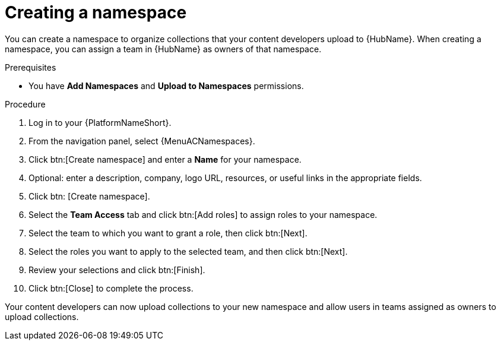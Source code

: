 [id="proc-create-namespace"]

= Creating a namespace

You can create a namespace to organize collections that your content developers upload to {HubName}.
When creating a namespace, you can assign a team in {HubName} as owners of that namespace.

.Prerequisites

* You have *Add Namespaces* and *Upload to Namespaces* permissions.

.Procedure

. Log in to your {PlatformNameShort}.
. From the navigation panel, select {MenuACNamespaces}.
. Click btn:[Create namespace] and enter a *Name* for your namespace.
. Optional: enter a description, company, logo URL, resources, or useful links in the appropriate fields.
. Click btn: [Create namespace].
. Select the *Team Access* tab and click btn:[Add roles] to assign roles to your namespace.
. Select the team to which you want to grant a role, then click btn:[Next].
. Select the roles you want to apply to the selected team, and then click btn:[Next].
. Review your selections and click btn:[Finish].
. Click btn:[Close] to complete the process.

Your content developers can now upload collections to your new namespace and allow users in teams assigned as owners to upload collections.
